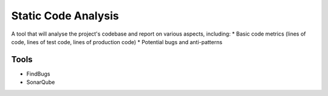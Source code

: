 Static Code Analysis
====================

A tool that will analyse the project's codebase and report on various aspects, including:
* Basic code metrics (lines of code, lines of test code, lines of production code)
* Potential bugs and anti-patterns

Tools
-----
* FindBugs
* SonarQube